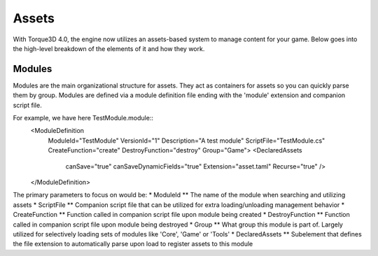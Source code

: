 Assets
========

With Torque3D 4.0, the engine now utilizes an assets-based system to manage content for your game. 
Below goes into the high-level breakdown of the elements of it and how they work.

Modules
------------
Modules are the main organizational structure for assets. They act as containers for assets so you
can quickly parse them by group. Modules are defined via a module definition file ending with the 'module' extension and companion script file.

For example, we have here TestModule.module::
    <ModuleDefinition
        ModuleId="TestModule"
        VersionId="1"
        Description="A test module"
        ScriptFile="TestModule.cs"
        CreateFunction="create"
        DestroyFunction="destroy"
        Group="Game">
        <DeclaredAssets
            canSave="true"
            canSaveDynamicFields="true"
            Extension="asset.taml"
            Recurse="true" />
    </ModuleDefinition>

The primary parameters to focus on would be:
* ModuleId
** The name of the module when searching and utilizing assets
* ScriptFile
** Companion script file that can be utilized for extra loading/unloading management behavior
* CreateFunction
** Function called in companion script file upon module being created
* DestroyFunction
** Function called in companion script file upon module being destroyed
* Group
** What group this module is part of. Largely utilized for selectively loading sets of modules like 'Core', 'Game' or 'Tools'
* DeclaredAssets
** Subelement that defines the file extension to automatically parse upon load to register assets to this module
